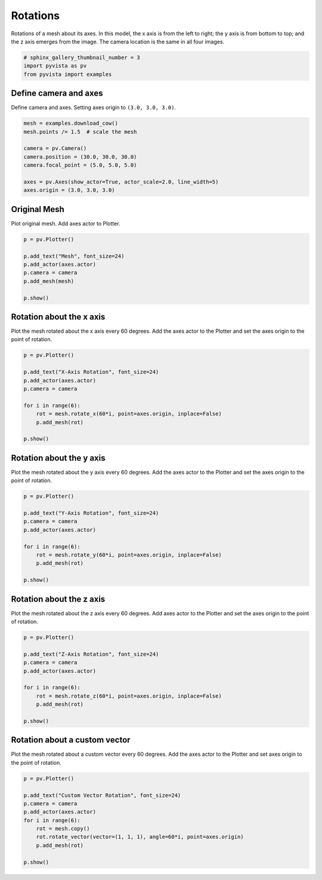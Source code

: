 
.. DO NOT EDIT.
.. THIS FILE WAS AUTOMATICALLY GENERATED BY SPHINX-GALLERY.
.. TO MAKE CHANGES, EDIT THE SOURCE PYTHON FILE:
.. "examples/01-filter/rotate.py"
.. LINE NUMBERS ARE GIVEN BELOW.

.. only:: html

    .. note::
        :class: sphx-glr-download-link-note

        Click :ref:`here <sphx_glr_download_examples_01-filter_rotate.py>`
        to download the full example code

.. rst-class:: sphx-glr-example-title

.. _sphx_glr_examples_01-filter_rotate.py:


.. _rotate_example:

Rotations
~~~~~~~~~

Rotations of a mesh about its axes. In this model, the x axis is from the left
to right; the y axis is from bottom to top; and the z axis emerges from the
image. The camera location is the same in all four images.

.. GENERATED FROM PYTHON SOURCE LINES 12-16

.. code-block:: default

    # sphinx_gallery_thumbnail_number = 3
    import pyvista as pv
    from pyvista import examples








.. GENERATED FROM PYTHON SOURCE LINES 17-21

Define camera and axes
++++++++++++++++++++++

Define camera and axes. Setting axes origin to ``(3.0, 3.0, 3.0)``.

.. GENERATED FROM PYTHON SOURCE LINES 21-32

.. code-block:: default


    mesh = examples.download_cow()
    mesh.points /= 1.5  # scale the mesh

    camera = pv.Camera()
    camera.position = (30.0, 30.0, 30.0)
    camera.focal_point = (5.0, 5.0, 5.0)

    axes = pv.Axes(show_actor=True, actor_scale=2.0, line_width=5)
    axes.origin = (3.0, 3.0, 3.0)








.. GENERATED FROM PYTHON SOURCE LINES 33-37

Original Mesh
+++++++++++++

Plot original mesh. Add axes actor to Plotter.

.. GENERATED FROM PYTHON SOURCE LINES 37-47

.. code-block:: default


    p = pv.Plotter()

    p.add_text("Mesh", font_size=24)
    p.add_actor(axes.actor)
    p.camera = camera
    p.add_mesh(mesh)

    p.show()




.. image-sg:: /examples/01-filter/images/sphx_glr_rotate_001.png
   :alt: rotate
   :srcset: /examples/01-filter/images/sphx_glr_rotate_001.png
   :class: sphx-glr-single-img





.. GENERATED FROM PYTHON SOURCE LINES 48-53

Rotation about the x axis
+++++++++++++++++++++++++

Plot the mesh rotated about the x axis every 60 degrees.
Add the axes actor to the Plotter and set the axes origin to the point of rotation.

.. GENERATED FROM PYTHON SOURCE LINES 53-66

.. code-block:: default


    p = pv.Plotter()

    p.add_text("X-Axis Rotation", font_size=24)
    p.add_actor(axes.actor)
    p.camera = camera

    for i in range(6):
        rot = mesh.rotate_x(60*i, point=axes.origin, inplace=False)
        p.add_mesh(rot)

    p.show()




.. image-sg:: /examples/01-filter/images/sphx_glr_rotate_002.png
   :alt: rotate
   :srcset: /examples/01-filter/images/sphx_glr_rotate_002.png
   :class: sphx-glr-single-img





.. GENERATED FROM PYTHON SOURCE LINES 67-72

Rotation about the y axis
+++++++++++++++++++++++++

Plot the mesh rotated about the y axis every 60 degrees.
Add the axes actor to the Plotter and set the axes origin to the point of rotation.

.. GENERATED FROM PYTHON SOURCE LINES 72-85

.. code-block:: default


    p = pv.Plotter()

    p.add_text("Y-Axis Rotation", font_size=24)
    p.camera = camera
    p.add_actor(axes.actor)

    for i in range(6):
        rot = mesh.rotate_y(60*i, point=axes.origin, inplace=False)
        p.add_mesh(rot)

    p.show()




.. image-sg:: /examples/01-filter/images/sphx_glr_rotate_003.png
   :alt: rotate
   :srcset: /examples/01-filter/images/sphx_glr_rotate_003.png
   :class: sphx-glr-single-img





.. GENERATED FROM PYTHON SOURCE LINES 86-91

Rotation about the z axis
+++++++++++++++++++++++++

Plot the mesh rotated about the z axis every 60 degrees.
Add axes actor to the Plotter and set the axes origin to the point of rotation.

.. GENERATED FROM PYTHON SOURCE LINES 91-104

.. code-block:: default


    p = pv.Plotter()

    p.add_text("Z-Axis Rotation", font_size=24)
    p.camera = camera
    p.add_actor(axes.actor)

    for i in range(6):
        rot = mesh.rotate_z(60*i, point=axes.origin, inplace=False)
        p.add_mesh(rot)

    p.show()




.. image-sg:: /examples/01-filter/images/sphx_glr_rotate_004.png
   :alt: rotate
   :srcset: /examples/01-filter/images/sphx_glr_rotate_004.png
   :class: sphx-glr-single-img





.. GENERATED FROM PYTHON SOURCE LINES 105-110

Rotation about a custom vector
++++++++++++++++++++++++++++++

Plot the mesh rotated about a custom vector every 60 degrees.
Add the axes actor to the Plotter and set axes origin to the point of rotation.

.. GENERATED FROM PYTHON SOURCE LINES 110-122

.. code-block:: default


    p = pv.Plotter()

    p.add_text("Custom Vector Rotation", font_size=24)
    p.camera = camera
    p.add_actor(axes.actor)
    for i in range(6):
        rot = mesh.copy()
        rot.rotate_vector(vector=(1, 1, 1), angle=60*i, point=axes.origin)
        p.add_mesh(rot)

    p.show()



.. image-sg:: /examples/01-filter/images/sphx_glr_rotate_005.png
   :alt: rotate
   :srcset: /examples/01-filter/images/sphx_glr_rotate_005.png
   :class: sphx-glr-single-img


.. rst-class:: sphx-glr-script-out

 Out:

 .. code-block:: none

    /home/runner/work/pyvista-doc-translations/pyvista-doc-translations/pyvista/pyvista/core/pointset.py:328: PyvistaDeprecationWarning: You did not specify a value for `inplace` and the default value will be changing to `False` in future versions for point-based meshes (e.g., `PolyData`). Please make sure you are not assuming this to be an inplace operation.
      warnings.warn(DEFAULT_INPLACE_WARNING, PyvistaDeprecationWarning)





.. rst-class:: sphx-glr-timing

   **Total running time of the script:** ( 0 minutes  2.083 seconds)


.. _sphx_glr_download_examples_01-filter_rotate.py:


.. only :: html

 .. container:: sphx-glr-footer
    :class: sphx-glr-footer-example



  .. container:: sphx-glr-download sphx-glr-download-python

     :download:`Download Python source code: rotate.py <rotate.py>`



  .. container:: sphx-glr-download sphx-glr-download-jupyter

     :download:`Download Jupyter notebook: rotate.ipynb <rotate.ipynb>`


.. only:: html

 .. rst-class:: sphx-glr-signature

    `Gallery generated by Sphinx-Gallery <https://sphinx-gallery.github.io>`_
